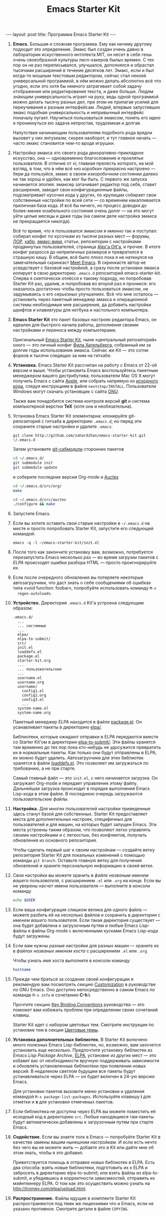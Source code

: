 #+TITLE: Emacs Starter Kit
#+SEQ_TODO: PROPOSED TODO STARTED | DONE DEFERRED REJECTED
#+OPTIONS: H:3 num:nil toc:nil \n:nil @:t ::t |:t ^:t -:t f:t *:t TeX:t LaTeX:nil skip:nil d:t tags:not-in-toc
#+STARTUP: SHOWALL INDENT HIDESTARS
#+BEGIN_HTML
---
layout: post
title: Программа Emacs Starter Kit
---
#+END_HTML

1. *Emacs.* Большая и сложная программа. Ему как ничему другому подходит
   это определение. Эмакс был создан очень давно в лаборатории
   искуственного интллекта MIT, он несет в себе гены очень своеобразной
   культуры лисп-хакеров былых времен. С тех пор он не раз переписывался,
   улучшался, дополнялся и обрастал тысячами расширений в течение
   десятков лет. Эмакс, если и был когда-то мощным текстовым редактором,
   сейчас стал некоей универсальной программой, в нём можно делать
   абсолютно всё что угодно, если это хотя бы немного затрагивает собой
   задачу отображения или редактирования текста, и даже больше. Людям
   знáющим универсальность играет на руку, ведь одной программой можно
   делать тысячу разных дел, при этом не прилагая усилий для переучивания
   к разным интерфейсам. Людей, впервые запустивших эмакс подобная
   универсальность и непривычный интерфейс поначалу пугает. Научиться
   пользоваться эмаксом, понять его идею и проникнуться ею задача
   непростая, трудоемкая и долгая.
   
   Напутствие начинающим пользователям подобного рода врядли вызовет у
   них энтузиазм, скорее наоборот, и тут главное начать — часто эмакс
   становится чем-то вроде игрушки.

2. Настройка эмакса это своего рода декоративно-прикладное искусство,
   она — одновременно благословение и проклятье пользователя. В
   отличие от /vi/, главная прелесть которого, на мой взгляд, в том,
   что в нём всё «из коробки» прекрасно настроено — бери да пользуйся,
   эмакс в своем изкоробочном состоянии далеко не так хорош и удобен,
   как мог бы быть. С первого же запуска начинается эпопея: эмаксер
   затачивает редактор под себя, ставит расширения, заводит свои
   конфигурационные файлы, подсматривает кусочки кода у других, по
   крупицам собирает свои собственные настройки по всей сети — со
   временем накапливается приличная база кода. И всё бы ничего, но
   процесс доводки до более-менее юзабельного состояния очень долог —
   на это могут уйти целые месяцы и даже годы (на самом деле настройка
   эмакса не прекращается никогда).
   
   Всё то время, что я пользовался эмаксом я именно так и поступал:
   собирал конфиг по кусочкам из тысячи разных мест — форумы, [[http://www.linux.org.ru][ЛОР]],
   [[http://habrahabr.ru][хабр]], [[http://www.emacswiki.org/][эмакс-вики]], статьи, репозитории с настройками продвинутых
   пользователей, страница [[http://alexott.net/][Alex'а Ott'а]], и прочее. В итоге конфиг
   разросся до неприличных размеров и превратился в страшную кашу. В
   общем, всё было плохо пока я не наткнулся на замечательный
   скринкаст [[http://peepcode.com/products/meet-emacs][Meet Emacs]]. В скринкасте автор не усердствует с базовой
   настройкой, а сразу после установки эмакса копирует в свою
   директорию =.emacs.d= репозиторий emacs-starter-kit. Сперва я
   скептически отнёсся к такому подходу, но попробовав Starter Kit
   раз, удалив, и попробовав во второй раз я проникся: его оказалось
   достаточно чтобы просто пользоваться эмаксом, не задумываясь о его
   серьезных улучшениях. Всё что мне осталось — установить через
   пакетный менеджер эмакса и операционной системы необходимые мне
   расширения, да добавить настройки шрифтов и клавиатуры для нетбука
   и настольного компьютера.

3. *Emacs Starter Kit* это пакет базовых настроек редактора Emacs, он
   идеален для быстрого начала работы, дополнения своими настройками и
   переноса между компьютерами.

   Оригинальный [[http://github.com/technomancy/emacs-starter-kit/][Emacs Starter Kit]], ныне «центральный репозиторий»
   оного — это личный конфиг [[http://technomancy.us][Фила Хагельберга]], собранный им за долгие
   годы использования эмакса. Сейчас же Kit — это сотни форков и тысячи
   следящих за ним на гитхабе.

4. *Установка.* Emacs Starter Kit рассчитан на работу с Emacs от 22-ой
   версии и выше. Чтобы установить Emacs воспользуйтесь пакетным
   менеджером вашего дистрибутива; пользователи Mac OS X могут
   получить Emacs с сайта [[http://www.apple.com/downloads/macosx/unix_open_source/carbonemacspackage.html][Apple]], или собрать напрямую из [[http://savannah.gnu.org/projects/emacs/][исходного кода]],
   следуя инструкциям в файле =nextstep/INSTALL=. Пользователи Windows
   могут скачать установщик с сайта [[http://ftp.gnu.org/gnu/emacs/windows/emacs-22.3-bin-i386.zip][GNU]]. 

   Также вам понадобится система контроля версий *git* и система
   компьютерной верстки *TeX* (хотя она и необязательна).

5. Установка Emacs Starter Kit элементарна: клонируйте git-репозиторий
   с гитхаба в директорию =.emacs.d=; но перед эти сохраните старые
   настройки и удалите =.emacs=:

   : git clone http://github.com/zahardzhan/emacs-starter-kit.git ~/.emacs.d
   
   Затем установите [[http://www.kernel.org/pub/software/scm/git/docs/user-manual.html#submodules][git-сабмодули]] сторонних пакетов
   
   #+begin_src sh :tangle no
   cd ~/.emacs.d/
   git submodule init
   git submodule update
   #+end_src
   
   и соберите последние версии Org-mode и [[http://www.gnu.org/software/auctex/][Auctex]]
   
   #+begin_src sh :tangle no
   cd ~/.emacs.d/src/org/
   make
   #+end_src
   
   #+begin_src sh :tangle no
   cd ~/.emacs.d/src/auctex
   ./configure && make
   #+end_src

6. Запустите Emacs.

7. Если вы хотите оставить свои старые настройки в =~/.emacs.d= на месте и
   просто попробовать Starter Kit, запустите его следующей командой:

   : emacs -q -l ~/emacs-starter-kit/init.el   

8. После того как закончите установку вам, возможно, потребуется
   перезапустить Emacs несколько раз — во время загрузки пакетов с [[* Emacs Lisp Package Archive][ELPA]]
   происходят ошибки разбора HTML — просто проигнорируйте их.

9. Если после очередного обновления вы потеряете некоторые
   автозагрузчики, что даст знать о себе сообщениями об ошибках типа
   «void function: foobar», попробуйте использовать команду =M-x
   regen-autoloads=.

10. *Устройство.* Директория =.emacs.d= Kit'а устроена следующим образом:

    #+BEGIN_EXAMPLE
    .emacs.d/
      ...
      ... системные
      ...
      elpa/
      elpa-to-submit/
      src/
      init.el
      loaddefs.el
      package.el
      starter-kit.org
      ...
      ... пользовательские
      ...
      username.el
      username.org
      username/
        config1.el
        config2.org
        config3.el
        ...
      system-name.el
      system-name.org
    #+END_EXAMPLE

    Пакетный менеджер [[* Emacs Lisp Package Archive][ELPA]] находится в файле [[file:package.el][package.el]]. Он
    усанавливает пакеты в директорию [[file:elpa/][elpa/]].

    Библиотеки, которые ожидают отправки в ELPA передаются вместе со
    Starter Kit'ом в директории [[file:elpa-to-submit/][elpa-to-submit/]]. Эти файлы хранятся
    там временно до тех пор пока кто-нибудь не удосужится превратить
    их в нормальные пакеты. Как только они будут отправлены в ELPA, их
    можно будет удалить. Автозагрузчики для этих библиотек хранятся в
    файле [[file:loaddefs.el][loaddefs.el]]. Это позволяет им загружаться по требованию, а
    не при старте.

    Самый главный файл — это =init.el=, с него начинается загрузка. Он
    загружает Org-mode и передает управление /этому/ файлу. Дальнейшая
    загрузка происходит в порядке выполнения Emacs Lisp-кода в этом
    файле. В последнюю очередь загружаются /пользовательские файлы/.

11. *Настройка.* Для многих пользователей настройки приведенные
    здесь станут базой для собственных. Starter Kit предоставляет
    места для дополнительных настроек, специфичных для пользователей и
    для машин, на которых будет запущен Emacs. Эти места устроены
    таким образом, что позволяют легко управлять своими настройками и
    с легкостью, без конфликтов, получать обновления из основного
    репозитория.

    Чтобы сделать первый шаг к своим настройкам — создайте ветку
    репозитория Starter Kit для локальных изменений с помощью команды
    =git branch=. Оставьте главную ветку для получения обновлений и
    храните персональную информацию в своей ветке.

12. Свои настройки вы можете хранить в /файле названым именем вашего
    пользователя/, с расширением =.el= или =.org= на конце. Если вы не
    уверены насчет имени пользователя — выполните в консоли команду

     #+begin_src sh :tangle no
     echo $USER
     #+end_src

13. Если ваша конфигурация слишком велика для одного файла — можете
    разбить её на несколько файлов и сохранить в /директории с именем
    вашего пользователя/. Если такая директория существует — она будет
    добавлена к загрузочным путям и любые Emacs Lisp-файлы и файлы
    Org-mode с включенными кусками Emacs Lisp-кода будут загружены.

14. Если вам нужны разные настройки для разных машин — храните их в
    /файлах названых именем хоста/ с расширением =.el= или =.org=.

    Чтобы узнать имя хоста выполните в консоли команду

    #+begin_src sh :tangle no
    hostname
    #+end_src

15. Прежде чем браться за создание своей конфигурации я рекомендую вам
    посмотреть секцию [[http://www.gnu.org/software/emacs/manual/html_node/emacs/Customization.html#Customization][Customization]] в руководстве по GNU Emacs. Оно
    доступно непосредственно в самом Emacs по команде =M-x info= и
    сочетанию *С-h i*.

    Прочтите секцию [[http://www.gnu.org/software/emacs/elisp/html_node/Key-Binding-Conventions.html][Key Binding Conventions]] руководства — это поможет
    вам избежать проблем при определении своих сочетаний клавиш.

    Starter Kit идет с набором цветовых тем. Смотрите инструкции по
    установке тем в секции [[file:starter-kit-misc.org::*Color%20Themes][Цветовые темы]].

16. *Установка дополнительных библиотек.* В Starter Kit включено много
    полезных Emacs Lisp-библиотек, но, возможно, вам захочется
    установить еще несколько. Предпочтите установку библиотек из
    /Emacs Lisp Package Archive/, [[http://tromey.com/elpa][ELPA]], установке из других мест — это
    избавит вас от необходимости вручную поддерживать зависимости и
    обновлять установленные библиотеки при появлении новых версий. В
    недалеком светлом будущем все пакеты будут устанавливаться через
    ELPA — он будет включен в 24-ую версию Emacs.

    Для установки пакетов вызовите меню установки и удаления командой
    =M-x package-list-packages=. Используйте клавишу *i* для отметки и
    *x* для установки отмеченых пакетов.

17. Если библиотека не доступна через ELPA вы можете поместить её
    исходный код в директорию =src=. Любые находящиеся там пакеты
    будут автоматически добавлены к загрузочным путям при старте
    Emacs.

18. *Содействие.* Если вы знаете толк в Emacs — попробуйте Starter Kit
    в качестве замены вашим нынешним настройкам. И если есть нечто без
    чего вы не можете жить — добавте это в Kit или дайте мне об этом
    знать, чтобы я это добавил.

    Приветствуется помощь в отправке новых библиотек в ELPA. Есть два
    способа: взять новые библиотеки, подготовить их к ELPA и забросить
    в директорию elpa-to-submit; или взять файлы из elpa-to-submit, и
    убедившись в корректности зависимостей, отправить их мэйнтеинеру
    ELPA. О том как это осуществить можно узнать на
    http://tromey.com/elpa/upload.html.

19. *Распространение.* Файлы идущие в комплекте Starter Kit
    распространяются под теми же лицензиями что и Emacs, если не
    указано противное. Смотрите детали в файле =COPYING=.

20. *Реалиция Emacs Starter Kit.* Ниже следует Emacs Lisp-код, который
    выполняется при каждом старте Emacs. Мы начинем с определения
    загрузочных файлов и установки загрузочных путей.

    #+begin_src emacs-lisp 
    (setq dotfiles-dir (file-name-directory
                       (or load-file-name (buffer-file-name))))
  
    (add-to-list 'load-path dotfiles-dir)
    (add-to-list 'load-path (concat dotfiles-dir "/elpa-to-submit"))
    (add-to-list 'load-path (concat dotfiles-dir "/elpa-to-submit/jabber"))
  
    (setq autoload-file (concat dotfiles-dir "loaddefs.el"))
    (setq package-user-dir (concat dotfiles-dir "elpa"))
    (setq custom-file (concat dotfiles-dir "custom.el"))
    #+end_src

21. Повсеместно используемые пакеты загружаются при старте Emacs, а не
    по требованию, т.к. они используются практически во всех сессиях.

    #+begin_src emacs-lisp 
    (require 'cl)
    (require 'saveplace)
    (require 'ffap)
    (require 'uniquify)
    (require 'ansi-color)
    (require 'recentf)
    #+end_src

22. Порт для совместимости с Emacs 22.

    #+begin_src emacs-lisp 
    (unless (functionp 'locate-dominating-file)
    (defun locate-dominating-file (file name)
      "Look up the directory hierarchy from FILE for a file named NAME.
       Stop at the first parent directory containing a file NAME,
       and return the directory.  Return nil if not found."
       ;; We used to use the above locate-dominating-files code, but the
       ;; directory-files call is very costly, so we're much better off doing
       ;; multiple calls using the code in here.
       ;;
       ;; Represent /home/luser/foo as ~/foo so that we don't try to look for
       ;; `name' in /home or in /.
     (setq file (abbreviate-file-name file))
     (let ((root nil)
           (prev-file file)
           ;; `user' is not initialized outside the loop because
           ;; `file' may not exist, so we may have to walk up part of the
           ;; hierarchy before we find the "initial UID".
           (user nil)
           try)
       (while (not (or root
                       (null file)
                       ;; FIXME: Disabled this heuristic because it is sometimes
                       ;; inappropriate.
                       ;; As a heuristic, we stop looking up the hierarchy of
                       ;; directories as soon as we find a directory belonging
                       ;; to another user.  This should save us from looking in
                       ;; things like /net and /afs.  This assumes that all the
                       ;; files inside a project belong to the same user.
                       ;; (let ((prev-user user))
                       ;;   (setq user (nth 2 (file-attributes file)))
                       ;;   (and prev-user (not (equal user prev-user))))
                       (string-match locate-dominating-stop-dir-regexp file)))
         (setq try (file-exists-p (expand-file-name name file)))
         (cond (try (setq root file))
               ((equal file (setq prev-file file
                                  file (file-name-directory
                                        (directory-file-name file))))
                (setq file nil))))
       root))

     (defvar locate-dominating-stop-dir-regexp
       "\\`\\(?:[\\/][\\/][^\\/]+\\|/\\(?:net\\|afs\\|\\.\\.\\.\\)/\\)\\'"))
    #+end_src

23. Функция для загрузки файлов =starter-kit-*=. Нигде не
    используется — весь код Kit хранится в /этом/ файле.

    #+begin_src emacs-lisp 
    (defun starter-kit-load (file)
      "This function is to be used to load starter-kit-*.org files."
      (org-babel-load-file (expand-file-name file
                                             dotfiles-dir)))
    #+end_src

24. *Менеджер пакетов ELPA.* Загружаем пакетный менеджер.

    #+begin_src emacs-lisp 
    (require 'package)
    (package-initialize)
    #+end_src

25. Проверка доступа в Сеть. При работе в Windows функция
    =network-interface-list= недоступна, поэтому мы предполагаем что
    доступ в Сеть таки есть.

    #+begin_src emacs-lisp
    (defun starter-kit-is-online? ()
      (if (and (functionp 'network-interface-list)
               (network-interface-list))
          (some (lambda (iface) 
                  (unless (equal "lo" (car iface))
                    (member 'up (first (last (network-interface-info (car iface)))))))
                (network-interface-list))
          t))
    #+end_src

26. Устанавливает из ELPA пакеты по списку. Это потребует сетевого
    подключения. Во время выполнения этого кода вам, возможно,
    придется несколько раз перезапустить Emacs из-за ошибок при
    получении пакетов.

    #+begin_src emacs-lisp
      (defun starter-kit-install-packages-from-elpa (list-of-packages)
        (when (starter-kit-is-online?)
          (unless package-archive-contents 
            (package-refresh-contents))
          (dolist (package list-of-packages)
            (unless (or (member package package-activated-list)
                        (functionp package))
              (message "Installing %s" (symbol-name package))
              (package-install package)))))
    #+end_src

27. Перечисленные ниже пакеты будут автоматически получены и
    установлены из ELPA при первом запуске Emacs. Можете использовать
    этот код в своем конфигурационном файле для установки нужных вам
    пакетов.

    #+begin_src emacs-lisp
      (starter-kit-install-packages-from-elpa (list 'idle-highlight
                                                    'ruby-mode
                                                    'inf-ruby
                                                    'js2-mode
                                                    'css-mode
                                                    'yasnippet-bundle
                                                    'gist
                                                    'paredit))
    #+end_src

28. Обход трудновоспроизводимого бага ELPA.

    #+begin_src emacs-lisp
    (autoload 'paredit-mode "paredit")
    #+end_src

29. *Установка загрузочных путей и файлов.* По-умолчанию загружается
    пользовательский файл =custom.el=, его нет в комплекте Kit'a.

    #+begin_src emacs-lisp 
    (load custom-file 'noerror)
    #+end_src

30. Обход бага Mac OS X в котором имя системы является полным именем
    домена.

    #+begin_src emacs-lisp 
    (when (eq system-type 'darwin)
      (setq system-name (car (split-string system-name "\\."))))
    #+end_src

31. Определение файлов настроек, специфичных для пользователя и
    машины. Вы можете держать соответствующие настройки в простых
    emacs-lisp файлах и в файлах org-mode, таких как /этот/.

    #+begin_src emacs-lisp 
    (setq system-specific-config (concat dotfiles-dir system-name ".el")
          system-specific-literate-config (concat dotfiles-dir system-name ".org")
          user-specific-config (concat dotfiles-dir user-login-name ".el")
          user-specific-literate-config (concat dotfiles-dir user-login-name ".org")
          user-specific-dir (concat dotfiles-dir user-login-name))
    (add-to-list 'load-path user-specific-dir)
    #+end_src

32. Пакеты emacs-lisp, загруженные из директории =src= замещают те,
    что установленны через ELPA. Это полезно если вы используете самые
    свежие версии пакетов или если их нет в ELPA.

    #+begin_src emacs-lisp
    (setq elisp-source-dir (concat dotfiles-dir "src"))
    (add-to-list 'load-path elisp-source-dir)
    #+end_src

33. *Определения функций.* Далее следуют определения часто
    используемых в Starter Kit функций.

    #+begin_src emacs-lisp
    (require 'thingatpt)
    (require 'imenu)
    #+end_src

34. Указываем URL и открываем новый буфер с содержанием оного.

    #+begin_src emacs-lisp
    (defun view-url ()
      "Open a new buffer containing the contents of URL."
      (interactive)
      (let* ((default (thing-at-point-url-at-point))
             (url (read-from-minibuffer "URL: " default)))
        (switch-to-buffer (url-retrieve-synchronously url))
        (rename-buffer url t)
        (cond ((search-forward "<?xml" nil t) (xml-mode))
              ((search-forward "<html" nil t) (html-mode)))))
    #+end_src

35. Обновляет индекс imenu и затем использует ido для выбора и
    перехода к символу. Символы которые совпадают с текстом под
    курсором появляются в первых позициях в списке дополнения.

    #+begin_src emacs-lisp 
    (defun ido-imenu ()
      "Update the imenu index and then use ido to select a symbol to navigate to.
       Symbols matching the text at point are put first in the completion list."
      (interactive)
      (imenu--make-index-alist)
      (let ((name-and-pos '())
            (symbol-names '()))
        (flet ((addsymbols (symbol-list)
                           (when (listp symbol-list)
                             (dolist (symbol symbol-list)
                               (let ((name nil) (position nil))
                                 (cond
                                  ((and (listp symbol) (imenu--subalist-p symbol))
                                   (addsymbols symbol))
                                  
                                  ((listp symbol)
                                   (setq name (car symbol))
                                   (setq position (cdr symbol)))
                                  
                                  ((stringp symbol)
                                   (setq name symbol)
                                   (setq position (get-text-property 1 'org-imenu-marker symbol))))
                                 
                                 (unless (or (null position) (null name))
                                   (add-to-list 'symbol-names name)
                                   (add-to-list 'name-and-pos (cons name position))))))))
          (addsymbols imenu--index-alist))
        ;; If there are matching symbols at point, put them at the beginning of `symbol-names'.
        (let ((symbol-at-point (thing-at-point 'symbol)))
          (when symbol-at-point
            (let* ((regexp (concat (regexp-quote symbol-at-point) "$"))
                   (matching-symbols (delq nil (mapcar (lambda (symbol)
                                                         (if (string-match regexp symbol) symbol))
                                                       symbol-names))))
              (when matching-symbols
                (sort matching-symbols (lambda (a b) (> (length a) (length b))))
                (mapc (lambda (symbol) (setq symbol-names (cons symbol (delete symbol symbol-names))))
                      matching-symbols)))))
        (let* ((selected-symbol (ido-completing-read "Symbol? " symbol-names))
               (position (cdr (assoc selected-symbol name-and-pos))))
          (goto-char position))))
    #+end_src

36. У нас есть несколько функций для включения разнообразных режимов
    при открытии буферов с исходным кодом. Здесь мы определяем эти
    функции и последовательно добавляем их в ловушку =coding-hook=;
    \lambda-функции не используются — у нас нет гарантии того что они
    уже не добавлены в ловушку.

    #+begin_src emacs-lisp
    (defvar coding-hook nil
      "Hook that gets run on activation of any programming mode.")
    #+end_src

    #+begin_src emacs-lisp 
    (defun local-column-number-mode ()
      (make-local-variable 'column-number-mode)
      (column-number-mode t))
    
    (defun local-comment-auto-fill ()
      (set (make-local-variable 'comment-auto-fill-only-comments) t)
      (auto-fill-mode t))
    
    (defun turn-on-hl-line-mode ()
      (if window-system (hl-line-mode t)))
    
    (defun turn-on-save-place-mode ()
      (setq save-place t))
    
    (defun turn-on-whitespace ()
      (whitespace-mode t))
    #+end_src

    #+begin_src emacs-lisp 
    (add-hook 'coding-hook 'local-column-number-mode)
    #+end_src
    
    #+begin_src emacs-lisp 
    (add-hook 'coding-hook 'local-comment-auto-fill)
    #+end_src

    Подсветка текущей строки отключена.
    
    #+begin_src emacs-lisp :tangle no
    (add-hook 'coding-hook 'turn-on-hl-line-mode)
    #+end_src
    
    #+begin_src emacs-lisp
    (add-hook 'coding-hook 'pretty-lambdas)
    #+end_src

37. Запуск ловушки =coding-hook= включает в буфере соответствующие
    режимы для удобной работы с исходным кодом.

    #+begin_src emacs-lisp
    (defun run-coding-hook ()
      "Enable things that are convenient across all coding buffers."
      (run-hooks 'coding-hook))
    #+end_src

38. Заменяет отступы табами на отступы пробелами во всем буфере.
    
    #+begin_src emacs-lisp
    (defun untabify-buffer ()
      (interactive)
      (untabify (point-min) (point-max)))
    #+end_src

39. Автоматически расставляет отступы во всем буфере.
    
    #+begin_src emacs-lisp
    (defun indent-buffer ()
      (interactive)
      (indent-region (point-min) (point-max)))
    #+end_src

40. Приводит отступы во всем буфере в порядок.
    
    #+begin_src emacs-lisp
    (defun cleanup-buffer ()
      "Perform a bunch of operations on the whitespace content of a buffer."
      (interactive)
      (indent-buffer)
      (untabify-buffer)
      (delete-trailing-whitespace))
    #+end_src

41. Находит файлы которые редактировали в прошлый раз с помощью ido.
    
    #+begin_src emacs-lisp
    (defun recentf-ido-find-file ()
      "Find a recent file using ido."
      (interactive)
      (let ((file (ido-completing-read "Choose recent file: " recentf-list nil t)))
        (when file
          (find-file file))))
    #+end_src

42. Заменяет /lambda/ на \lambda.

    #+begin_src emacs-lisp
    (defun pretty-lambdas ()
      (font-lock-add-keywords
       nil `(("(?\\(lambda\\>\\)"
              (0 (progn (compose-region (match-beginning 1) (match-end 1)
                                        ,(make-char 'greek-iso8859-7 107))
                        nil))))))
    #+end_src

43. Заменяет предыдущее символьное выражение лиспа на результат его
    вычисления.

    #+begin_src emacs-lisp 
    (defun eval-and-replace ()
      "Replace the preceding sexp with its value."
      (interactive)
      (backward-kill-sexp)
      (condition-case nil
          (prin1 (eval (read (current-kill 0)))
                 (current-buffer))
        (error (message "Invalid expression")
               (insert (current-kill 0)))))
   #+end_src

44. Перекомпилирует файлы инициализации.
  
    #+begin_src emacs-lisp 
    (defun recompile-init ()
      "Byte-compile all your dotfiles again."
      (interactive)
      (byte-recompile-directory dotfiles-dir 0)
      ;; TODO: remove elpa-to-submit once everything's submitted.
      (byte-recompile-directory (concat dotfiles-dir "elpa-to-submit/" 0)))
    #+end_src

45. Регенерирует и загружает файл автозагрузки.
      
    #+begin_src emacs-lisp 
    (defun regen-autoloads (&optional force-regen)
      "Regenerate the autoload definitions file if necessary and load it."
      (interactive "P")
      (let ((autoload-dir (concat dotfiles-dir "/elpa-to-submit"))
            (generated-autoload-file autoload-file))
        (when (or force-regen
                  (not (file-exists-p autoload-file))
                  (some (lambda (f) (file-newer-than-file-p f autoload-file))
                        (directory-files autoload-dir t "\\.el$")))
          (message "Updating autoloads...")
          (let (emacs-lisp-mode-hook)
            (update-directory-autoloads autoload-dir))))
      (load autoload-file))
    #+end_src

46. Чрезвычайно полезная функция — используйте её если вам нужно
    отредактировать системные файлы от имени суперпользователя.
    
    #+begin_src emacs-lisp 
    (defun sudo-edit (&optional arg)
      (interactive "p")
      (if arg
          (find-file (concat "/sudo:root@localhost:" (ido-read-file-name "File: ")))
        (find-alternate-file (concat "/sudo:root@localhost:" buffer-file-name))))
    #+end_src

47. Вставляет /lorem ipsum/.

    #+begin_src emacs-lisp 
    (defun lorem ()
      "Insert a lorem ipsum."
      (interactive)
      (insert "Lorem ipsum dolor sit amet, consectetur adipisicing elit, sed do "
              "eiusmod tempor incididunt ut labore et dolore magna aliqua. Ut enim"
              "ad minim veniam, quis nostrud exercitation ullamco laboris nisi ut "
              "aliquip ex ea commodo consequat. Duis aute irure dolor in "
              "reprehenderit in voluptate velit esse cillum dolore eu fugiat nulla "
              "pariatur. Excepteur sint occaecat cupidatat non proident, sunt in "
              "culpa qui officia deserunt mollit anim id est laborum."))
    #+end_src

48. Забуривает буфер, если если это текущий буфер, в противном случае
    вызывает функцию.

    #+begin_src emacs-lisp 
    (defun switch-or-start (function buffer)
      "If the buffer is current, bury it, otherwise invoke the function."
      (if (equal (buffer-name (current-buffer)) buffer)
          (bury-buffer)
        (if (get-buffer buffer)
            (switch-to-buffer buffer)
          (funcall function))))
    #+end_src

49. Вставляет текущую дату.
    
    #+begin_src emacs-lisp 
    (defun insert-date ()
      "Insert a time-stamp according to locale's date and time format."
      (interactive)
      (insert (format-time-string "%c" (current-time))))
    #+end_src

50. Шутка. Бот для эмуляции парного программирования.
    
    #+begin_src emacs-lisp 
    (defun pairing-bot ()
      "If you can't pair program with a human, use this instead."
      (interactive)
      (message (if (y-or-n-p "Do you have a test for that? ") "Good." "Bad!")))
    #+end_src

51. Патч для игнорирования пробелов аннотацией.
    
    #+begin_src emacs-lisp 
    (defun vc-git-annotate-command (file buf &optional rev)
      (let ((name (file-relative-name file)))
        (vc-git-command buf 0 name "blame" "-w" rev)))
    #+end_src

52. *Сочетания клавиш.* Многие оригинальные сочетания клавиш в Emacs
    не отличаются особой эргономичностью и функциональностью. Эта
    секция имеет своей целью исправление подобных недостатков.

    Следует вспомнить, что Emacs — древнейшая ныне здравствующая и
    широко используемая программа, и оригинальные сочетания клавиш
    рассчитаны вовсе не на современные клавиатуры, а на клавиатуры
    почивших 20 лет назад лисп-машин (например, в мануале по Zmacs для
    Ti Explorer 1985 года можно найти те же самые комбинации, что
    используются сейчас). Следует вспомнить и принять меры, иначе
    незадачливый эмаксер рискует стать жертвой «синдрома эмаксового
    мизинца» — из-за активного использования клавиши *Control*,
    которую на современных клавиатурах жуть как неудобно нажимать
    несколько сотен раз в час. Есть несколько способов сохранить
    здоровье своих рук:

    - Самый простой: поменять *Caps Lock* и *Control*. Если вы не
      обладатель Happy Hacking Keyboard — меняйте, даже не думайте. Я
      пользуюсь GNOME — в нем поменять не проблема — ищите опцию в
      параметрах клавиатуры; в случае простого оконного менеджера
      настройте клавиатуру в файле =/etc/X11/xorg.conf=.

    - Купить нормальную эргономичную клавиатуру; такие выпускает
      Kinesis. Есть парочка хороших клавиатур у Microsoft.

53. *C-w* практически во всех эмуляторах терминалов удаляет слово
    слева от курсора, в эмаксе же она не делает ничего хорошего. Здесь
    она удаляет предыдущее слово или вырезает регион, если он
    выделен — это очень удобно, *Backspace* становится практически не
    нужен. Эта комбинация хорошо дополняет оригинальную *M-w* которая
    копирует выделенный регион.

    #+begin_src emacs-lisp
    (defun backward-kill-word-or-kill-region (arg)
      (interactive "p")
      (if (region-active-p)
          (kill-region (region-beginning) 
                       (region-end))
        (backward-kill-word arg)))
    #+end_src

    #+begin_src emacs-lisp
    (global-set-key (kbd "C-w") 'backward-kill-word-or-kill-region)
    
    (define-key minibuffer-local-map (kbd "C-w") 'backward-kill-word-or-kill-region)
    
    (add-hook 'ido-setup-hook 
              (lambda ()
                (define-key ido-completion-map (kbd "C-w") 'ido-delete-backward-word-updir)))
    #+end_src

54. *C-q* имеет смысл сделать клавишей отмены; таким образом ряд
    стандартных сочетаний, который в других системах расположен
    внизу — *C-z*, *C-x*, *C-c* переезжает наверх — *C-q*, *C-w*,
    *M-w*. К тому же отмена используется гораздо чаще чем
    =quoted-insert=, который назначается на *C-z*.

    *TODO*: Если кто подскажет как совместить эту клавишу с *C-g* я буду
    очень благодарен.

    #+begin_src emacs-lisp
    (global-set-key (kbd "C-q") 'undo)
    (global-set-key (kbd "C-z") 'quoted-insert)
    #+end_src

55. *C-x C-m* и *C-c C-m* заменяют *M-x*:

    #+begin_src emacs-lisp 
    (global-set-key (kbd "C-x C-m") 'execute-extended-command)
    (global-set-key (kbd "C-с C-m") 'execute-extended-command)
    #+end_src

56. *C-x C-k* убивает буфер. Гораздо легче это делать не отпуская
    клавишу *Control* — так можно в /разы/ быстрее убить сразу
    несколько буферов.

    #+begin_src emacs-lisp
    (defun kill-current-buffer ()
      (interactive)
      (kill-buffer (current-buffer)))
    #+end_src

    #+begin_src emacs-lisp    
    (global-set-key (kbd "C-x C-k") 'kill-current-buffer)
    #+end_src

57. *C-s* и *C-r* привязаны к поиску по регэкспу вперёд и
    назад. *C-M-s* и *C-M-r* ищут просто текст, без регекспов. Эти
    клавиши используются не только для поиска в буфере, но и для
    перехода к следующему или предыдущему элементу в минибуфере; а в
    режиме ido — для переключения между буферами, для поиска и
    открытия файла. И еще в режиме выделения региона.

    #+begin_src emacs-lisp 
    (global-set-key (kbd "C-s") 'isearch-forward-regexp)
    (global-set-key (kbd "\C-r") 'isearch-backward-regexp)
    (global-set-key (kbd "C-M-s") 'isearch-forward)
    (global-set-key (kbd "C-M-r") 'isearch-backward)
    #+end_src

58. *S-Space* и *M-/* используются для умного автодополнения. Иногда
    достаточно просто несколько раз нажать эту комбинацию и желаемый
    текст чудесным образом напишется сам.

    #+begin_src emacs-lisp 
    (global-set-key (kbd "M-/") 'hippie-expand)
    (global-set-key (kbd "S-SPC") 'dabbrev-expand)
    #+end_src

59. *F3*, *F4*, *F4* — начало записи макроса, конец записи макроса,
    вызов макроса.

60. *С-x \* выравнивает код с помощью регулярных выражений.

    #+begin_src emacs-lisp 
    (global-set-key (kbd "C-x \\") 'align-regexp)
    #+end_src

61. *C-c n* очищает буфер.

    #+begin_src emacs-lisp 
    (global-set-key (kbd "C-c n") 'cleanup-buffer)
    #+end_src

62. *F1* включает и отключает меню. Полезно для исследования новых
    режимов Emacs.

    #+begin_src emacs-lisp 
    (global-set-key [f1] 'menu-bar-mode)
    #+end_src

63. *C--*, *C-+* и *C-=* уменьшают и увеличивают размер шрифта в
    буфере.

    #+begin_src emacs-lisp 
    (define-key global-map (kbd "C-+") 'text-scale-increase)
    (define-key global-map (kbd "C-=") 'text-scale-increase)
    (define-key global-map (kbd "C--") 'text-scale-decrease)
    #+end_src

64. *C-x C-i* и *C-x Tab* позволяют перейти к определению символа в
    буфере.

    #+begin_src emacs-lisp 
    (global-set-key (kbd "C-x C-i") 'ido-imenu)
    #+end_src

65. Сочетания для поиска файлов.

    #+begin_src emacs-lisp
    (global-set-key (kbd "C-x M-f") 'ido-find-file-other-window)
    (global-set-key (kbd "C-x C-M-f") 'find-file-in-project)
    (global-set-key (kbd "C-x f") 'recentf-ido-find-file)
    (global-set-key (kbd "C-x C-p") 'find-file-at-point)
    (global-set-key (kbd "C-c y") 'bury-buffer)
    (global-set-key (kbd "C-c r") 'revert-buffer)
    (global-set-key (kbd "M-`") 'file-cache-minibuffer-complete)
    (global-set-key (kbd "C-x C-b") 'ibuffer)
    #+end_src

66. *Shift* со *стрелками* используется для перехода между окнами. 

    #+begin_src emacs-lisp 
    (windmove-default-keybindings)
    #+end_src

67. *C-x O* и *C-x C-o* — переход к предыдущему и к слудующему окну.

    #+begin_src emacs-lisp 
    (global-set-key (kbd "C-x O") (lambda () (interactive) (other-window -1)))
    (global-set-key (kbd "C-x C-o") (lambda () (interactive) (other-window 1)))
    #+end_src

68. *C-x ^* соединяет текущую строку с предыдущей.

    #+begin_src emacs-lisp 
    (global-set-key (kbd "C-x ^") 'join-line)
    #+end_src

69. *C-x m* запускает /eshell/ или переключается в уже активный.

    #+begin_src emacs-lisp 
    (global-set-key (kbd "C-x m") 'eshell)
    #+end_src

70. *C-x M* запускает новый /eshell/.

    #+begin_src emacs-lisp 
    (global-set-key (kbd "C-x M") (lambda () (interactive) (eshell t)))
    #+end_src

71. *C-x M-m* запускает системный шелл.

    #+begin_src emacs-lisp 
    (global-set-key (kbd "C-x M-m") 'shell)
    #+end_src

72. *C-x h* — указать URL и просмотреть его содержимое в новом буфере,
    см. [[(ref:view-url)][view-url]]. 

    #+begin_src emacs-lisp 
    (global-set-key (kbd "C-x h") 'view-url)
    #+end_src

73. *C-h a* вызывает /apropos/ — глобальный поиск по файлам помощи.

    #+begin_src emacs-lisp
    (global-set-key (kbd "C-h a") 'apropos)
    #+end_src

74. *C-c e* вычисляет выражение и заменяет его результатами вычисления.

    #+begin_src emacs-lisp
    (global-set-key (kbd "C-c e") 'eval-and-replace)
    #+end_src

75. Управление /Jabber'ом/.

    #+begin_src emacs-lisp
    (global-set-key (kbd "C-c j") (lambda () 
                                    (interactive)
                                    (switch-or-start 'jabber-connect "*-jabber-*")))
    (global-set-key (kbd "C-c J") 'jabber-send-presence)
    (global-set-key (kbd "C-c M-j") 'jabber-disconnect)
    #+end_src

76. Запуск /IRC/.

    #+begin_src emacs-lisp
    (global-set-key (kbd "C-c i") (lambda () 
                                    (interactive) 
                                    (switch-or-start (lambda () (rcirc-connect "irc.freenode.net"))
                                                     "*irc.freenode.net*")))
    #+end_src

77. *C-c g* запускает /gnus/.

    #+begin_src emacs-lisp
    (global-set-key (kbd "C-c g") (lambda () (interactive) (switch-or-start 'gnus "*Group*")))
    #+end_src

78. *C-x g* запускает /magit/.

    #+begin_src emacs-lisp
    (global-set-key (kbd "C-x g") 'magit-status)
    #+end_src

79. Небольшой хак для git /add internally/ в VC.

    #+begin_src emacs-lisp
    (eval-after-load 'vc
      (define-key vc-prefix-map "i" '(lambda () (interactive)
                                       (if (not (eq 'Git (vc-backend buffer-file-name)))
                                           (vc-register)
                                         (shell-command (format "git add %s" buffer-file-name))
                                         (message "Staged changes.")))))
    #+end_src

80. *C-o* активирует /occur/ во время поиска.

    #+begin_src emacs-lisp
    (define-key isearch-mode-map (kbd "C-o")
      (lambda () (interactive)
        (let ((case-fold-search isearch-case-fold-search))
          (occur (if isearch-regexp isearch-string (regexp-quote isearch-string))))))
    #+end_src

81. *C-c a* запускает [[http://orgmode.org/manual/Agenda-Views.html#Agenda-Views][Org-mode agenda]].

    #+begin_src emacs-lisp
    (define-key global-map "\C-ca" 'org-agenda)
    #+end_src

82. *C-c l* сохраняет [[http://orgmode.org/manual/Hyperlinks.html#Hyperlinks][ссылки]] для Org-mode, на будущее. Смотрите секцию
    [[http://orgmode.org/manual/Handling-links.html#Handling-links][Handling-links]] в мануале Org-mode.

    #+begin_src emacs-lisp
    (define-key global-map "\C-cl" 'org-store-link)
    #+end_src

83. *C-x C-r* запускает /Rgrep/, который необычайно полезен в
    многофайловых проектах. См. [[elisp:(describe-function%20'rgrep)][rgrep]].

    #+begin_src emacs-lisp
    (define-key global-map "\C-x\C-r" 'rgrep)
    #+end_src

84. *Цветовые темы.* Пакет [[http://www.nongnu.org/color-theme/][Цветовых тем]] дает возможность изменять,
    сохранять и обмениваться цветовыми темами Emacs (/color
    themes/). Чтобы посмотреть на доступные темы и применить
    понравившуюся используйте команду =M-x
    color-theme-select=. Дополнительную информацию ищите на страницах
    [[http://www.emacswiki.org/emacs/ColorTheme][Emacs Wiki]].

85. Этот код загружает цветовые темы, тем самым делая их доступными
    по-умолчанию.

    #+begin_src emacs-lisp
    (add-to-list 'load-path
                 (expand-file-name "color-theme"
                                   (expand-file-name "src" dotfiles-dir)))
    (require 'color-theme)
    (eval-after-load "color-theme"
      '(progn (color-theme-initialize)))
    #+end_src

86. Когда вы выберете полюбившуюся вам тему, добавте в файл со своими
    настройками строку с именем вашей темы, например следующая строка

    #+begin_src emacs-lisp :tangle no
    (color-theme-charcoal-black)
    #+end_src

    включит в эмаксе тему /Charcoal Black/ при старте.

87. *Графический интерфейс.* Нет скроллбара, нет тулбара, нет меню,
    нет диалоговых окон. Всего этого нет, ибо принесено в жертву
    экономии движения. Графические элементы управления требуют мышь, а
    чтобы дотянуться до мыши нужно оторвать руку от клавиатуры. В
    случае меню еще потратить уйму времени на поиск нужного пункта. От
    того, что эти элементы управления отключены — от пользователя не
    убудет — функционал отключеных элементов продублирован в
    интерфейсе. Во время редактирования если и используются меню, то
    это меню текущих режимов, а они доступны в полоске
    /modeline/. Скроллбар прекрасно заменяется стандартными клавишами
    для перемещения по буферу и колёсиком мыши. Тулбар же просто не
    нужен — выполнить любое действие проще через кейбиндинг.

    Следующий код устанавливает заголовок фрейма и отключает элементы
    графического интерфейса, если оный присутствует.

    #+begin_src emacs-lisp :noweb yes
    (when window-system
      <<setup-frame-title>>
      <<turn-off-graphical-user-interface-elements>>)
    #+end_src

88. Установка заголовка фрейма.

    #+srcname: setup-frame-title
    #+begin_src emacs-lisp :tangle no
    (setq frame-title-format '(buffer-file-name "%f" ("%b")))
    #+end_src

89. Отключенение элементов графического интерфейса: полосы прокрутки,
    панели инструментов, графических подсказок и мерцания курсора.

    #+srcname: turn-off-graphical-user-interface-elements
    #+begin_src emacs-lisp :tangle no
    (when (fboundp 'scroll-bar-mode)
      (scroll-bar-mode nil)
      (setq default-vertical-scroll-bar nil))
    (when (fboundp 'tool-bar-mode)
      (tool-bar-mode nil))
    (tooltip-mode nil)
    (blink-cursor-mode nil)
    #+end_src

90. Отключение меню.

    #+begin_src emacs-lisp 
    (when (fboundp 'menu-bar-mode)
      (menu-bar-mode nil))
    #+end_src

91. Мерцание по краям буфера при выполнении неправильной команды.

    #+begin_src emacs-lisp
    (setq visible-bell t)
    #+end_src

92. Установка разного рода дополнительных настроек оконной системы и
    буфера.

    #+begin_src emacs-lisp 
    (mouse-wheel-mode t)
    
    (setq echo-keystrokes 0.1
          font-lock-maximum-decoration t
          inhibit-startup-message t
          transient-mark-mode t
          color-theme-is-global t
          delete-by-moving-to-trash t
          shift-select-mode nil
          truncate-partial-width-windows nil
          uniquify-buffer-name-style 'forward
          whitespace-style '(trailing lines space-before-tab
                                      indentation space-after-tab)
          whitespace-line-column 100
          ediff-window-setup-function 'ediff-setup-windows-plain
          oddmuse-directory (concat dotfiles-dir "oddmuse")
          xterm-mouse-mode t
          save-place-file (concat dotfiles-dir "places"))
    #+end_src

93. Еще немного *разных настроек*.

    #+begin_src emacs-lisp 
    (set-default 'indent-tabs-mode nil)
    (set-default 'indicate-empty-lines t)
    (set-default 'imenu-auto-rescan t)
  
    (add-hook 'text-mode-hook 'turn-on-auto-fill)
    (add-hook 'text-mode-hook 'turn-on-flyspell)
  
    (defalias 'yes-or-no-p 'y-or-n-p)
    (random t) ;; Seed the random-number generator
    #+end_src

94. UTF-8 используется повсеместно.

    #+begin_src emacs-lisp
    (set-terminal-coding-system 'utf-8)
    (set-keyboard-coding-system 'utf-8)
    (prefer-coding-system 'utf-8)
    #+end_src

95. Хиппи-дополнение порою черезчур хиппи.

    #+begin_src emacs-lisp
    (delete 'try-expand-line hippie-expand-try-functions-list)
    (delete 'try-expand-list hippie-expand-try-functions-list)
    #+end_src

96. Браузер в котором открываются ссылки. Используйте в своих
    настройках одну из следующих строчек кода.

    #+begin_src emacs-lisp :tangle no
    (setq browse-url-browser-function 'browse-url-firefox)
    (setq browse-url-browser-function 'browse-default-macosx-browser)
    (setq browse-url-browser-function 'browse-default-windows-browser)
    (setq browse-url-browser-function 'browse-default-kde)
    (setq browse-url-browser-function 'browse-default-epiphany)
    (setq browse-url-browser-function 'browse-default-w3m)
    (setq browse-url-browser-function 'browse-url-generic
          browse-url-generic-program "~/src/conkeror/conkeror")
    #+end_src

97. Компресированные файлы просто открываются.

    #+begin_src emacs-lisp
    (auto-compression-mode t)
    #+end_src

98. Включить подсветку синтаксиса для старых эмаксов.
    
    #+begin_src emacs-lisp
    (global-font-lock-mode t)
    #+end_src

99. Хранить список ранее посещенных файлов.

    #+begin_src emacs-lisp 
    (recentf-mode 1)
    #+end_src

100. Подсвечивать совпадающие скобочки.

     #+begin_src emacs-lisp 
     (show-paren-mode 1)
     #+end_src

101. Не мешать директории с файлами.

     #+begin_src emacs-lisp
     (setq backup-directory-alist `(("." . ,(expand-file-name
                                             (concat dotfiles-dir "backups")))))
     #+end_src

102. Ассоциировать режимы с расширениями файлов.    

     #+begin_src emacs-lisp
     (add-to-list 'auto-mode-alist '("COMMIT_EDITMSG$" . diff-mode))
     (add-to-list 'auto-mode-alist '("\\.css$" . css-mode))
     (require 'yaml-mode)
     (add-to-list 'auto-mode-alist '("\\.ya?ml$" . yaml-mode))
     (add-to-list 'auto-mode-alist '("\\.rb$" . ruby-mode))
     (add-to-list 'auto-mode-alist '("Rakefile$" . ruby-mode))
     (add-to-list 'auto-mode-alist '("\\.js\\(on\\)?$" . js2-mode))
     ;; (add-to-list 'auto-mode-alist '("\\.xml$" . nxml-mode))
     #+end_src

103. Обобщенные диффы (/unified diffs/) по-умолчанию.
     
     #+begin_src emacs-lisp
     (setq diff-switches "-u")
     #+end_src

104. Немного косметики.
     
     #+begin_src emacs-lisp
     (eval-after-load 'diff-mode
       '(progn
          (set-face-foreground 'diff-added "green4")
          (set-face-foreground 'diff-removed "red3")))
     
     (eval-after-load 'magit
       '(progn
          (set-face-foreground 'magit-diff-add "green3")
          (set-face-foreground 'magit-diff-del "red3")))
     #+end_src

105. *Ido.* Интеллектуальное дополнение.

     #+begin_src emacs-lisp 
     (when (> emacs-major-version 21)
       (ido-mode t)
       (setq ido-enable-prefix nil
             ido-enable-flex-matching t
             ido-create-new-buffer 'always
             ido-use-filename-at-point t
             ido-max-prospects 10))
     #+end_src

106. *Flyspell.* Большая часть кода перекочевала сюда из
     [[http://www.emacswiki.org/emacs/FlySpell][Emacs Wiki]]. Этот код не включается в конечный файл.

     Устанавливаем путь к /aspell/, возможно, его нет в =$PATH=.

     #+begin_src emacs-lisp :tangle no
     (setq exec-path (append exec-path '("/opt/local/bin")))
     #+end_src

     Выбираем программу для проверки орфографии.

     #+begin_src emacs-lisp :tangle no
       (setq ispell-program-name "aspell"
             ispell-dictionary "english"
             ispell-dictionary-alist
             (let ((default '("[A-Za-z]" "[^A-Za-z]" "[']" nil
                              ("-B" "-d" "english" "--dict-dir"
                               "/Library/Application Support/cocoAspell/aspell6-en-6.0-0")
                              nil iso-8859-1)))
               `((nil ,@default)
                 ("english" ,@default))))
     #+end_src

107. *Nxhtml.* [[http://ourcomments.org/Emacs/nXhtml/doc/nxhtml.html][Nxhtml]] это большой пакет утилит для веб-разработки и для
     интеграции нескольких главных режимов Emacs в одном буфере.

     В этой версии Starter Kit Nxhtml не установлен, информацию по
     установке ищите на [[http://www.emacswiki.org/emacs/NxhtmlMode][EmacsWiki-Nxhtml]].

108. *Регистры* дают вам возможность быстро прыгнуть к файлу или иной
     локации. Используйте *C-x r j* с последующей буквой регистра (*i*
     для файла =init.el=, *s* для этого файла) чтобы прыгнуть к нему.

     Добавте сюда регистры для тех файлов, которые вы редактируете
     чаще всего.

     #+srcname: starter-kit-registers
     #+begin_src emacs-lisp 
       (dolist (r `((?i (file . ,(concat dotfiles-dir "init.el")))
                    (?s (file . ,(concat dotfiles-dir "starter-kit.org")))
                    (?r (file . ,(concat dotfiles-dir "starter-kit-registers.org")))))
         (set-register (car r) (cadr r)))
     #+end_src

109. *Yasnippet.* [[http://code.google.com/p/yasnippet/][yasnippet]] это еще одни сниппеты для Emacs. За их
     основу была взята система шаблонов /TextMate/. Чтобы приобщиться
     к этому расширению — посмотрите [[http://www.youtube.com/watch?v%3DvOj7btx3ATg][видео на YouTube]] и прочтите [[http://yasnippet.googlecode.com/svn/trunk/doc/index.html][введение и учебник]].

110. Загрузка yasnippet.

     #+begin_src emacs-lisp
     (add-to-list 'load-path
                  (expand-file-name  "yasnippet"
                                     (expand-file-name "src"
                                                       dotfiles-dir)))
     (require 'yasnippet)
     (yas/initialize)
     #+end_src

111. Загрузка сниппетов из директории =./snippets/=.

     #+begin_src emacs-lisp
     (yas/load-directory (expand-file-name "snippets" dotfiles-dir))
     #+end_src

112. *Org-mode.* [[http://orgmode.org/][Org-Mode]] используется для хранения заметок, ведения
     списков дел, планирования проектов, публикации в блог и вообще
     для быстрой и удобной работы с чистым текстом. Org-mode можно
     использовать для работы в качестве системы GTD или средства для
     литературного программирования.

     Чтобы узнать больше об Org-mode загляните на [[http://orgmode.org/worg/][worg]], большую вики
     по Org-mode сделаную с помощью самого Org-mode и [[http://git-scm.com/][git]].

113. Ловушка Org-Mode. Последняя версия yasnippet плохо работает с
     Org-mode; следующая функция позволяет им хорошо работать вместе.

     #+begin_src emacs-lisp
     (defun yas/org-very-safe-expand ()
       (let ((yas/fallback-behavior 'return-nil)) (yas/expand)))
     #+end_src

     #+begin_src emacs-lisp
     (add-hook 'org-mode-hook
               (lambda ()
                   (local-set-key "\M-\C-n" 'outline-next-visible-heading)
                   (local-set-key "\M-\C-p" 'outline-previous-visible-heading)
                   (local-set-key "\M-\C-u" 'outline-up-heading)
                   ;; table
                   (local-set-key "\M-\C-w" 'org-table-copy-region)
                   (local-set-key "\M-\C-y" 'org-table-paste-rectangle)
                   (local-set-key "\M-\C-l" 'org-table-sort-lines)
                   ;; display images
                   (local-set-key "\M-I" 'org-toggle-iimage-in-org)
                   ;; yasnippet (using the new org-cycle hooks)
                   (make-variable-buffer-local 'yas/trigger-key)
                   (setq yas/trigger-key [tab])
                   (add-to-list 'org-tab-first-hook 'yas/org-very-safe-expand)
                   (define-key yas/keymap [tab] 'yas/next-field)))
     #+end_src

114. Загружаем библиотеку Babel; она содержит много полезных функций
     которые могут быть использованы в блоках кода в /любом/
     файле. Информацию о функциях вы найдете в самом файле библиотеки
     [[file:src/org/contrib/babel/library-of-babel.org][library-of-babel.org]], сведения по использованию ищите на
     [[http://orgmode.org/worg/org-contrib/babel/intro.php#library-of-babel][worg:library-of-babel]].

     #+begin_src emacs-lisp
     (org-babel-lob-ingest
      (expand-file-name
       "library-of-babel.org"
       (expand-file-name
        "babel"
        (expand-file-name
         "contrib"
         (expand-file-name
          "org"
          (expand-file-name "src" dotfiles-dir))))))
     #+end_src

115. Убедимся, что последняя версия мануала Org-mode доступна по
     команде =info= (она привязана к сочетанию *C-h i*). Для этого
     сделаем директорию =doc/=, которая находится в пакете Org-mode,
     первым элементом списка =Info-directory-list=.

     #+begin_src emacs-lisp
     (unless (boundp 'Info-directory-list)
       (setq Info-directory-list Info-default-directory-list))
     (setq Info-directory-list
           (cons (expand-file-name
                  "doc"
                  (expand-file-name
                   "org"
                   (expand-file-name "src" dotfiles-dir)))
                 Info-directory-list))
     #+end_src

116. Документация по Starter Kit. Этот код определяет проект
     =starter-kit-project=, он используется для публикации
     html-документации по Starter Kit.

     #+begin_src emacs-lisp :results silent
     (unless (boundp 'org-publish-project-alist)
       (setq org-publish-project-alist nil))
     (let ((this-dir (file-name-directory (or load-file-name buffer-file-name))))
       (add-to-list 'org-publish-project-alist
                    `("starter-kit-documentation"
                      :base-directory ,this-dir
                      :base-extension "org"
                      :style "<link rel=\"stylesheet\" href=\"emacs.css\" type=\"text/css\"/>"
                      :publishing-directory ,this-dir
                      :index-filename "starter-kit.org"
                      :auto-postamble nil)))
     #+end_src

117. *Eshell* это хорошая командная оболочка. Дополнительную
     информацию ищите в [[http://www.emacswiki.org/emacs/CategoryEshell][вики]].

     #+begin_src emacs-lisp
     (setq eshell-cmpl-cycle-completions nil
           eshell-save-history-on-exit t
           eshell-cmpl-dir-ignore "\\`\\(\\.\\.?\\|CVS\\|\\.svn\\|\\.git\\)/\\'")
     
     (eval-after-load 'esh-opt
       '(progn
          (require 'em-prompt)
          (require 'em-term)
          (require 'em-cmpl)
          ;; TODO: for some reason requiring this here breaks it, but
          ;; requiring it after an eshell session is started works fine.
          ;; (require 'eshell-vc)
          (setenv "PAGER" "cat")
          (set-face-attribute 'eshell-prompt nil :foreground "turquoise1")
          (add-hook 'eshell-mode-hook ;; for some reason this needs to be a hook
                    '(lambda () (define-key eshell-mode-map "\C-a" 'eshell-bol)))
          (add-to-list 'eshell-visual-commands "ssh")
          (add-to-list 'eshell-visual-commands "tail")
          (add-to-list 'eshell-command-completions-alist
                       '("gunzip" "gz\\'"))
          (add-to-list 'eshell-command-completions-alist
                       '("tar" "\\(\\.tar|\\.tgz\\|\\.tar\\.gz\\)\\'"))
          (add-to-list 'eshell-output-filter-functions 'eshell-handle-ansi-color)))
     #+end_src

118. В директории =eshell= хранятся определения /alias/ и история. Она
     служит для тех же целей, что и файл =.bashrc= (если вы знакомы с
     bash). Ниже устанавливаем значение переменной
     =eshell-directory-name= так что она указывает на директорию
     =~/.emacs.d/eshell=, в которой уже есть файл =alias= с парочкой
     полезных алиасов.

     #+begin_src emacs-lisp
     (setq eshell-directory-name (expand-file-name "./" (expand-file-name "eshell" dotfiles-dir)))
     #+end_src

119. *Lisp.* Поддержим диалекты Emacs Lisp, Scheme, Common Lisp и
     Clojure хорошими настройками. Для начала несколько комбинаций
     клавиш для всех диалектов.

     *Tab* и *C-\* автодополняют символы в лисп-программе.

     #+begin_src emacs_lisp
     (define-key read-expression-map (kbd "TAB") 'lisp-complete-symbol)
     (define-key lisp-mode-shared-map (kbd "C-\\") 'lisp-complete-symbol)
     #+end_src
     
     *Enter* работает как раньше и дополнительно автоматически
     расставляет отступы.

     #+begin_src emacs-lisp 
     (define-key lisp-mode-shared-map (kbd "RET") 'reindent-then-newline-and-indent)
     #+end_src

     *C-c v* вычисляет весь буфер.

     #+begin_src emacs-lisp
     (define-key lisp-mode-shared-map (kbd "C-c v") 'eval-buffer)
     #+end_src

120. Тусклые скобочки.

     #+begin_src emacs-lisp
     (defface esk-paren-face
        '((((class color) (background dark))
           (:foreground "grey50"))
          (((class color) (background light))
           (:foreground "grey55")))
        "Face used to dim parentheses."
        :group 'starter-kit-faces)
     #+end_src

121. *Paredit* это режим структурного редактирования лиспокода. Проще
     говоря, он расставляет, переставляет и удаляет скобочки с учётом
     семантики кода. Возможно, сразу его освоить не получиться, потому
     как этот режим выполнен в лучших традициях эмакса с добрым
     десятком зубодробительных комбинаций, но после длительного
     использования и привыкания без него будет уже непросто.

     Рекомендую освоить базовые комбинации клавиш — они доступны в
     справке, дополнительно смотрите в [[http://www.emacswiki.org/emacs/ParEdit][вики]].

     #+begin_src emacs-lisp
     (defun turn-on-paredit ()
       (paredit-mode +1))
     #+end_src

122. *Emacs Lisp.* Включаем режим показа документации elisp-функций в
     минибуфере, запускаем ловушку =coding-hook= для включения
     удобcтв при кодировании, включаем режим paredit.

     #+begin_src emacs-lisp
     (add-hook 'emacs-lisp-mode-hook 'turn-on-eldoc-mode)
     (add-hook 'emacs-lisp-mode-hook 'run-coding-hook)
     (add-hook 'emacs-lisp-mode-hook 'esk-remove-elc-on-save)
     ;; (add-hook 'emacs-lisp-mode-hook 'idle-highlight)
     (add-hook 'emacs-lisp-mode-hook 'turn-on-paredit)

     (font-lock-add-keywords 'emacs-lisp-mode
     			'(("(\\|)" . 'esk-paren-face)))
     #+end_src

123. Удаляет откомпилированный =.elc=-файл при сохранении
     оригинального =.el=-файла.

     #+begin_src emacs-lisp
     (defun esk-remove-elc-on-save ()
       "If you're saving an elisp file, likely the .elc is no longer valid."
       (make-local-variable 'after-save-hook)
       (add-hook 'after-save-hook
                 (lambda ()
                   (if (file-exists-p (concat buffer-file-name "c"))
                       (delete-file (concat buffer-file-name "c"))))))
     
     #+end_src

124. *Clojure.*

     #+begin_src emacs-lisp
     (add-hook 'clojure-mode-hook 'run-coding-hook)
     ;; (add-hook 'clojure-mode-hook 'idle-highlight)
     
     (font-lock-add-keywords 'clojure-mode
                             '(("(\\|)" . 'esk-paren-face)))
     
     (defface esk-clojure-trace-face
        '((((class color) (background dark))
           (:foreground "grey50"))
          (((class color) (background light))
           (:foreground "grey55")))
        "Face used to dim parentheses."
        :group 'starter-kit-faces)
     
     (setq esk-clojure-trace-face 'esk-clojure-trace-face)

     (defun slime-jump-to-trace (&optional on)
       "Jump to the file/line that the current stack trace line references.
        Only works with files in your project root's src/, not in dependencies."
       (interactive)
       (save-excursion
         (beginning-of-line)
         (search-forward-regexp "[0-9]: \\([^$(]+\\).*?\\([0-9]*\\))")
         (let ((line (string-to-number (match-string 2)))
               (ns-path (split-string (match-string 1) "\\."))
               (project-root (locate-dominating-file default-directory "src/")))
           (find-file (format "%s/src/%s.clj" project-root
                              (mapconcat 'identity ns-path "/")))
           (goto-line line))))
     
     (eval-after-load 'slime
       '(progn
          (defalias 'sldb-toggle-details 'slime-jump-to-trace)
          (defun sldb-prune-initial-frames (frames)
            "Show all stack trace lines by default."
            frames)))
     
     (eval-after-load 'find-file-in-project
       '(add-to-list 'ffip-patterns "*.clj"))
     #+end_src

125. Подсвечиваем в дебагере полезные строки.
     
     #+begin_src emacs-lisp
     (defun sldb-font-lock ()
       (font-lock-add-keywords nil
                               '(("[0-9]+: \\(clojure\.\\(core\\|lang\\).*\\)"
                                  1 esk-clojure-trace-face)
                                 ("[0-9]+: \\(java.*\\)"
                                  1 esk-clojure-trace-face)
                                 ("[0-9]+: \\(swank.*\\)"
                                  1 esk-clojure-trace-face)
                                 ("\\[\\([A-Z]+\\)\\]"
                                  1 font-lock-function-name-face))))
     
     (add-hook 'sldb-mode-hook 'sldb-font-lock)
     #+end_src

126. Включаем paredit для редактировании исходников на Clojure.

     #+begin_src emacs-lisp
     (add-hook 'clojure-mode-hook 'turn-on-paredit)
     #+end_src

127. Команда =clojure-project= делает всю необходимую подготовку и
     запускает указанный Clojure-проект в сессии SLIME.
     
     #+begin_src emacs-lisp
     (defun clojure-project (path)
       "Setup classpaths for a clojure project and starts a new SLIME session.
     
       Kills existing SLIME session, if any."
       (interactive (list
                     (ido-read-directory-name
                      "Project root: "
                      (locate-dominating-file default-directory "pom.xml"))))
       (when (get-buffer "*inferior-lisp*")
         (kill-buffer "*inferior-lisp*"))
       (add-to-list 'swank-clojure-extra-vm-args
                    (format "-Dclojure.compile.path=%s"
                            (expand-file-name "target/classes/" path)))
       (setq swank-clojure-binary nil
             swank-clojure-jar-path (expand-file-name "target/dependency/" path)
             swank-clojure-extra-classpaths
             (append (mapcar (lambda (d) (expand-file-name d path))
                             '("src/" "target/classes/" "test/"))
                     (let ((lib (expand-file-name "lib" path)))
                       (if (file-exists-p lib)
                           (directory-files lib t ".jar$"))))
             slime-lisp-implementations
             (cons `(clojure ,(swank-clojure-cmd) :init swank-clojure-init)
                   (remove-if #'(lambda (x) (eq (car x) 'clojure))
                              slime-lisp-implementations)))
       (save-window-excursion
         (slime)))
     #+end_src

128. В исходниках Clojure =fn= заменяется на =ƒ= для красоты и
     экономии места.

     #+begin_src emacs-lisp
     (eval-after-load 'clojure-mode
       '(font-lock-add-keywords
         'clojure-mode `(("(\\(fn\\>\\)"
                          (0 (progn (compose-region (match-beginning 1)
                                                    (match-end 1) "ƒ")
                                    nil))))))
     #+end_src

129. *Scheme.*

     #+begin_src emacs-lisp
     (add-hook 'scheme-mode-hook 'run-coding-hook)
     ;; (add-hook 'scheme-mode-hook 'idle-highlight)
     (font-lock-add-keywords 'scheme-mode
     			'(("(\\|)" . 'esk-paren-face)))
     #+end_src

130. *Common Lisp.*

     #+begin_src emacs-lisp
     (add-hook 'lisp-mode-hook 'run-coding-hook)
     ;; (add-hook 'lisp-mode-hook 'idle-highlight)
     (add-hook 'lisp-mode-hook 'turn-on-paredit)
     (font-lock-add-keywords 'lisp-mode
     			'(("(\\|)" . 'esk-paren-face)))
     #+end_src

131. *Haskell.* Красивые \lambda в Haskell-коде.

     #+begin_src emacs-lisp
     (defun pretty-lambdas-haskell ()
       (font-lock-add-keywords
        nil `((,(concat "(?\\(" (regexp-quote "\\") "\\)")
               (0 (progn (compose-region (match-beginning 1) (match-end 1)
                                         ,(make-char 'greek-iso8859-7 107))
                         nil))))))
     #+end_src

132. Все эти прелести включаются при включении режима Haskell с
     помощью ловушки =haskell-mode-hook=.

     #+begin_src emacs-lisp
     (add-hook 'haskell-mode-hook 'run-coding-hook)
     (add-hook 'haskell-mode-hook 'pretty-lambdas-haskell)
     #+end_src

133. *Ruby*. Ниже идет код в поддержку [[http://www.ruby-lang.org/en/][Ruby]] — динамического языка с
     открытым исходным кодом.

     #+begin_src emacs-lisp
     (eval-after-load 'ruby-mode
       '(progn
          ;; work around possible elpa bug
          (ignore-errors (require 'ruby-compilation))
          (setq ruby-use-encoding-map nil)
          (add-hook 'ruby-mode-hook 'inf-ruby-keys)
          (define-key ruby-mode-map (kbd "RET") 'reindent-then-newline-and-indent)
          (define-key ruby-mode-map (kbd "C-c l") "lambda")))
     #+end_src
     
     #+begin_src emacs-lisp
     (global-set-key (kbd "C-h r") 'ri)
     #+end_src

134. И gamespec и rake-файлы — это всё Ruby, включаем для них
     соответствующий режим.

     #+begin_src emacs-lisp
     (add-to-list 'auto-mode-alist '("\\.rake$" . ruby-mode))
     (add-to-list 'auto-mode-alist '("Rakefile$" . ruby-mode))
     (add-to-list 'auto-mode-alist '("\\.gemspec$" . ruby-mode))
     #+end_src

135. Мы не хотим редактировать рубиновый байткод.

     #+begin_src emacs-lisp
     (add-to-list 'completion-ignored-extensions ".rbc")
     #+end_src

136. Rake.

     #+begin_src emacs-lisp
     (defun pcomplete/rake ()
       "Completion rules for the `ssh' command."
       (pcomplete-here (pcmpl-rake-tasks)))
     
     (defun pcmpl-rake-tasks ()
        "Return a list of all the rake tasks defined in the current
         projects.  I know this is a hack to put all the logic in the
         exec-to-string command, but it works and seems fast"
        (delq nil (mapcar '(lambda(line)
     			(if (string-match "rake \\([^ ]+\\)" line) (match-string 1 line)))
     		     (split-string (shell-command-to-string "rake -T") "[\n]"))))
     
     (defun rake (task)
       (interactive (list (completing-read "Rake (default: default): "
                                           (pcmpl-rake-tasks))))
       (shell-command-to-string (concat "rake " (if (= 0 (length task)) "default" task))))
     #+end_src

137. Очищаем буфер с результатами компиляции после каждого тестового
     запуска.

     #+begin_src emacs-lisp
     (eval-after-load 'ruby-compilation
       '(progn
          (defadvice ruby-do-run-w/compilation (before kill-buffer (name cmdlist))
            (let ((comp-buffer-name (format "*%s*" name)))
              (when (get-buffer comp-buffer-name)
                (with-current-buffer comp-buffer-name
                  (delete-region (point-min) (point-max))))))
          (ad-activate 'ruby-do-run-w/compilation)))
     #+end_src

138. Ловушки.

     #+begin_src emacs-lisp
     (add-hook 'ruby-mode-hook 'run-coding-hook)
     #+end_src
     
     #+begin_src emacs-lisp
     ;; (add-hook 'ruby-mode-hook 'idle-highlight)
     #+end_src

139. Flymake. Проверка синтаксиса в режиме Ruby.

     #+begin_src emacs-lisp
     (eval-after-load 'ruby-mode
       '(progn
          (require 'flymake)
     
          ;; Invoke ruby with '-c' to get syntax checking
          (defun flymake-ruby-init ()
            (let* ((temp-file (flymake-init-create-temp-buffer-copy
                               'flymake-create-temp-inplace))
                   (local-file (file-relative-name
                                temp-file
                                (file-name-directory buffer-file-name))))
              (list "ruby" (list "-c" local-file))))
     
          (push '(".+\\.rb$" flymake-ruby-init) flymake-allowed-file-name-masks)
          (push '("Rakefile$" flymake-ruby-init) flymake-allowed-file-name-masks)
     
          (push '("^\\(.*\\):\\([0-9]+\\): \\(.*\\)$" 1 2 nil 3)
                flymake-err-line-patterns)
     
          (add-hook 'ruby-mode-hook
                    (lambda ()
                      (when (and buffer-file-name
                                 (file-writable-p
                                  (file-name-directory buffer-file-name))
                                 (file-writable-p buffer-file-name))
                        (local-set-key (kbd "C-c d")
                                       'flymake-display-err-menu-for-current-line)
                        (flymake-mode t))))))
     #+end_src

140. Rinari — минорный режим для Ruby On Rails. Ищите на
     [[http://rinari.rubyforge.org/][rinari.rubyforge]] дополнительную информацию о rinari.

     #+begin_src emacs-lisp
     (setq rinari-major-modes
           (list 'mumamo-after-change-major-mode-hook 'dired-mode-hook 'ruby-mode-hook
     	    'css-mode-hook 'yaml-mode-hook 'javascript-mode-hook))
     #+end_src

141. *JavaScript.* В первую очередь заменяем черезчур длинное слово
     =function= на =ƒ=.

     #+begin_src emacs-lisp
     (font-lock-add-keywords
      'espresso-mode `(("\\(function *\\)("
                        (0 (progn (compose-region (match-beginning 1) (match-end 1)
                                                  "ƒ")
                                  nil)))))
     #+end_src

142. Подсветка нехороших слов в коде.

     #+begin_src emacs-lisp
     (font-lock-add-keywords 'espresso-mode
                             '(("\\<\\(FIX\\|TODO\\|FIXME\\|HACK\\|REFACTOR\\):"
                                1 font-lock-warning-face t)))
     #+end_src

143. Включаем режим JavaScript для файлов с расширением =.js= и
     =.json=. Включаем paredit для режима JavaScript.

     #+begin_src emacs-lisp
     (autoload 'espresso-mode "espresso" "Start espresso-mode" t)
     (add-to-list 'auto-mode-alist '("\\.js$" . espresso-mode))
     (add-to-list 'auto-mode-alist '("\\.json$" . espresso-mode))
     (add-hook 'espresso-mode-hook 'moz-minor-mode)
     (add-hook 'espresso-mode-hook 'turn-on-paredit)
     (add-hook 'espresso-mode-hook 'run-coding-hook)
     ;; (add-hook 'espresso-mode-hook 'idle-highlight)
     (setq espresso-indent-level 2)
     #+end_src

144. Красивая печать JSON-объектов.

     #+begin_src emacs-lisp
     (defun esk-pp-json ()
       "Pretty-print the json object following point."
       (interactive)
       (require 'json)
       (let ((json-object (save-excursion (json-read))))
         (switch-to-buffer "*json*")
         (delete-region (point-min) (point-max))
         (insert (pp json-object))
         (goto-char (point-min))))
     #+end_src

145. *Perl.*

     #+begin_src emacs-lisp
     (eval-after-load 'cperl-mode
       '(progn
          (define-key cperl-mode-map (kbd "RET") 'reindent-then-newline-and-indent)))
     
     (global-set-key (kbd "C-h P") 'perldoc)
     
     (add-to-list 'auto-mode-alist '("\\.p[lm]$" . cperl-mode))
     (add-to-list 'auto-mode-alist '("\\.pod$" . pod-mode))
     (add-to-list 'auto-mode-alist '("\\.tt$" . tt-mode))
     #+end_src

146. *Загрузка настроек конкретного пользователя и машины.* После того
     как мы загрузили все настройки Starter Kit, мы можем загрузить
     настройки конкретного пользователя и конкретной машины.

     #+srcname: starter-kit-load-files
     #+begin_src emacs-lisp
     (if (file-exists-p elisp-source-dir)
       (let ((default-directory elisp-source-dir))
         (normal-top-level-add-subdirs-to-load-path)))
     (if (file-exists-p system-specific-config) (load system-specific-config))
     (if (file-exists-p system-specific-literate-config)
         (org-babel-load-file system-specific-literate-config))
     (if (file-exists-p user-specific-config) (load user-specific-config))
     (if (file-exists-p user-specific-literate-config)
         (org-babel-load-file user-specific-literate-config))
     (when (file-exists-p user-specific-dir)
       (let ((default-directory user-specific-dir))
         (mapc #'load (directory-files user-specific-dir nil ".*el$"))
         (mapc #'org-babel-load-file (directory-files user-specific-dir nil ".*org$"))))
     #+end_src
